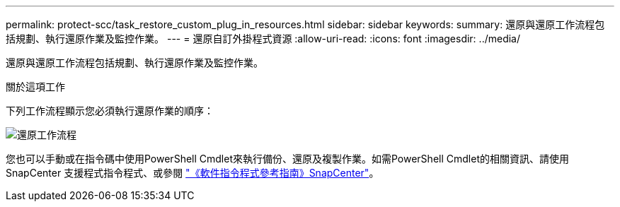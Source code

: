 ---
permalink: protect-scc/task_restore_custom_plug_in_resources.html 
sidebar: sidebar 
keywords:  
summary: 還原與還原工作流程包括規劃、執行還原作業及監控作業。 
---
= 還原自訂外掛程式資源
:allow-uri-read: 
:icons: font
:imagesdir: ../media/


[role="lead"]
還原與還原工作流程包括規劃、執行還原作業及監控作業。

.關於這項工作
下列工作流程顯示您必須執行還原作業的順序：

image::../media/restore_workflow.gif[還原工作流程]

您也可以手動或在指令碼中使用PowerShell Cmdlet來執行備份、還原及複製作業。如需PowerShell Cmdlet的相關資訊、請使用SnapCenter 支援程式指令程式、或參閱 https://library.netapp.com/ecm/ecm_download_file/ECMLP2886205["《軟件指令程式參考指南》SnapCenter"]。
